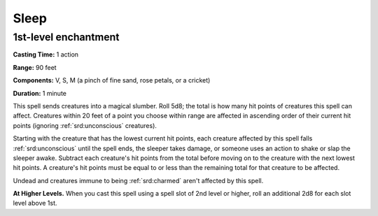 
.. _srd:sleep:

Sleep
-------------------------------------------------------------

1st-level enchantment
^^^^^^^^^^^^^^^^^^^^^

**Casting Time:** 1 action

**Range:** 90 feet

**Components:** V, S, M (a pinch of fine sand, rose petals, or a
cricket)

**Duration:** 1 minute

This spell sends creatures into a magical slumber. Roll 5d8; the total
is how many hit points of creatures this spell can affect. Creatures
within 20 feet of a point you choose within range are affected in
ascending order of their current hit points (ignoring :ref:`srd:unconscious`
creatures).

Starting with the creature that has the lowest current hit points, each
creature affected by this spell falls :ref:`srd:unconscious` until the spell ends,
the sleeper takes damage, or someone uses an action to shake or slap the
sleeper awake. Subtract each creature's hit points from the total before
moving on to the creature with the next lowest hit points. A creature's
hit points must be equal to or less than the remaining total for that
creature to be affected.

Undead and creatures immune to being :ref:`srd:charmed` aren't affected by this
spell.

**At Higher Levels.** When you cast this spell using a spell slot of 2nd
level or higher, roll an additional 2d8 for each slot level above 1st.
